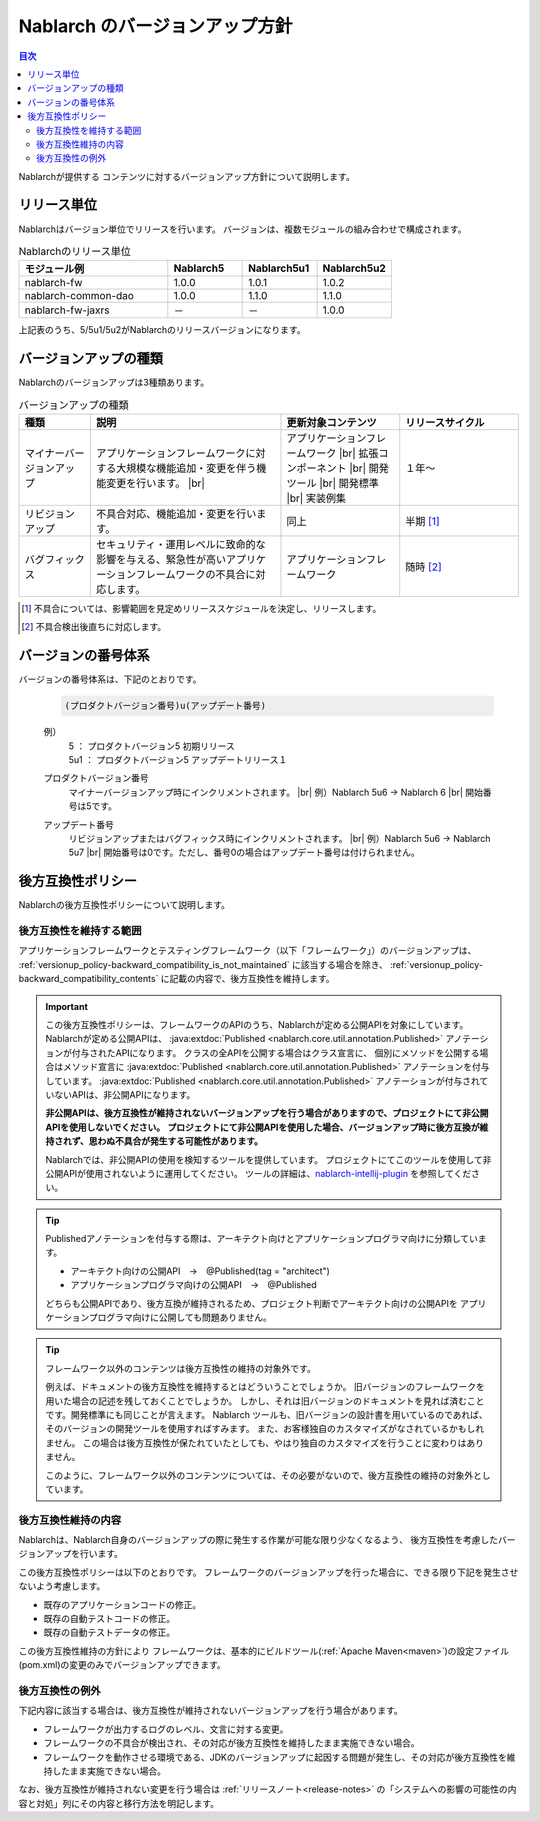 .. _`versionup_policy`:

Nablarch のバージョンアップ方針
==================================================

.. |br| raw:: html

  <br />

.. contents:: 目次
  :depth: 3
  :local:

Nablarchが提供する コンテンツに対するバージョンアップ方針について説明します。

.. _`versionup_policy-release_type`:

リリース単位
----------------------------------------------
Nablarchはバージョン単位でリリースを行います。
バージョンは、複数モジュールの組み合わせで構成されます。

.. list-table:: Nablarchのリリース単位
  :header-rows: 1
  :class: white-space-normal
  :widths: 40 20 20 20

  * - モジュール例
    - Nablarch5
    - Nablarch5u1
    - Nablarch5u2

  * - nablarch-fw
    - 1.0.0
    - 1.0.1
    - 1.0.2

  * - nablarch-common-dao
    - 1.0.0
    - 1.1.0
    - 1.1.0

  * - nablarch-fw-jaxrs
    - －
    - －
    - 1.0.0

上記表のうち、5/5u1/5u2がNablarchのリリースバージョンになります。

.. _`versionup_policy-versionup_type`:

バージョンアップの種類
----------------------------------------------
Nablarchのバージョンアップは3種類あります。

.. list-table:: バージョンアップの種類
  :header-rows: 1
  :class: white-space-normal
  :widths: 15 40 25 25

  * - 種類
    - 説明
    - 更新対象コンテンツ
    - リリースサイクル

  * - マイナーバージョンアップ
    - アプリケーションフレームワークに対する大規模な機能追加・変更を伴う機能変更を行います。 |br|
    - アプリケーションフレームワーク |br|
      拡張コンポーネント |br|
      開発ツール |br|
      開発標準 |br|
      実装例集
    - １年～

  * - リビジョンアップ
    - 不具合対応、機能追加・変更を行います。
    - 同上
    - 半期 [#release_schedule_for_bugs_revision_up]_
  * - バグフィックス
    - セキュリティ・運用レベルに致命的な影響を与える、緊急性が高いアプリケーションフレームワークの不具合に対応します。
    - アプリケーションフレームワーク
    - 随時 [#release_schedule_for_bugs_bug_fix]_


.. [#release_schedule_for_bugs_revision_up] 不具合については、影響範囲を見定めリリーススケジュールを決定し、リリースします。
.. [#release_schedule_for_bugs_bug_fix] 不具合検出後直ちに対応します。

.. _`versionup_policy-product_version_number`:

バージョンの番号体系
----------------------------------------------
バージョンの番号体系は、下記のとおりです。

 .. code-block:: html

  (プロダクトバージョン番号)u(アップデート番号)

 例）
  | 5   ： プロダクトバージョン5 初期リリース
  | 5u1 ： プロダクトバージョン5 アップデートリリース１

 プロダクトバージョン番号
  マイナーバージョンアップ時にインクリメントされます。 |br|
  例）Nablarch 5u6 → Nablarch 6 |br|
  開始番号は5です。

 アップデート番号
  リビジョンアップまたはバグフィックス時にインクリメントされます。 |br|
  例）Nablarch 5u6 → Nablarch 5u7 |br|
  開始番号は0です。ただし、番号0の場合はアップデート番号は付けられません。

.. _`versionup_policy-backward_compatibility_policy`:

後方互換性ポリシー
----------------------------------------------
Nablarchの後方互換性ポリシーについて説明します。

後方互換性を維持する範囲
~~~~~~~~~~~~~~~~~~~~~~~~~~~~~~~~~~~~~~~~~~~~~~~~~~~~~~~~~~~~~~~~~~~~~
アプリケーションフレームワークとテスティングフレームワーク（以下「フレームワーク」）のバージョンアップは、
:ref:`versionup_policy-backward_compatibility_is_not_maintained` \に該当する場合を除き、
:ref:`versionup_policy-backward_compatibility_contents` \に記載の内容で、後方互換性を維持します。

.. important::

 この後方互換性ポリシーは、フレームワークのAPIのうち、Nablarchが定める公開APIを対象にしています。
 Nablarchが定める公開APIは、 :java:extdoc:`Published <nablarch.core.util.annotation.Published>`
 アノテーションが付与されたAPIになります。
 クラスの全APIを公開する場合はクラス宣言に、
 個別にメソッドを公開する場合はメソッド宣言に
 :java:extdoc:`Published <nablarch.core.util.annotation.Published>`
 アノテーションを付与しています。
 :java:extdoc:`Published <nablarch.core.util.annotation.Published>`
 アノテーションが付与されていないAPIは、非公開APIになります。

 **非公開APIは、後方互換性が維持されないバージョンアップを行う場合がありますので、プロジェクトにて非公開APIを使用しないでください。**
 **プロジェクトにて非公開APIを使用した場合、バージョンアップ時に後方互換が維持されず、思わぬ不具合が発生する可能性があります。**

 Nablarchでは、非公開APIの使用を検知するツールを提供しています。
 プロジェクトにてこのツールを使用して非公開APIが使用されないように運用してください。
 ツールの詳細は、`nablarch-intellij-plugin <https://github.com/nablarch/nablarch-intellij-plugin>`_ を参照してください。

.. tip::
  Publishedアノテーションを付与する際は、アーキテクト向けとアプリケーションプログラマ向けに分類しています。

  * アーキテクト向けの公開API　→　@Published(tag = "architect")
  * アプリケーションプログラマ向けの公開API　→　@Published

  どちらも公開APIであり、後方互換が維持されるため、プロジェクト判断でアーキテクト向けの公開APIを
  アプリケーションプログラマ向けに公開しても問題ありません。

.. tip::

 フレームワーク以外のコンテンツは後方互換性の維持の対象外です。

 例えば、ドキュメントの後方互換性を維持するとはどういうことでしょうか。
 旧バージョンのフレームワークを用いた場合の記述を残しておくことでしょうか。
 しかし、それは旧バージョンのドキュメントを見れば済むことです。開発標準にも同じことが言えます。
 Nablarch ツールも、旧バージョンの設計書を用いているのであれば、そのバージョンの開発ツールを使用すればすみます。
 また、お客様独自のカスタマイズがなされているかもしれません。
 この場合は後方互換性が保たれていたとしても、やはり独自のカスタマイズを行うことに変わりはありません。

 このように、フレームワーク以外のコンテンツについては、その必要がないので、後方互換性の維持の対象外としています。

.. _`versionup_policy-backward_compatibility_contents`:

後方互換性維持の内容
~~~~~~~~~~~~~~~~~~~~~~~~~~~~~~~~~~~~~~~~~~~~~~~~~~~~~~~~~~~~~~~~~~~~~
Nablarchは、Nablarch自身のバージョンアップの際に発生する作業が可能な限り少なくなるよう、
後方互換性を考慮したバージョンアップを行います。

この後方互換性ポリシーは以下のとおりです。
フレームワークのバージョンアップを行った場合に、できる限り下記を発生させないよう考慮します。

* 既存のアプリケーションコードの修正。
* 既存の自動テストコードの修正。
* 既存の自動テストデータの修正。

この後方互換性維持の方針により フレームワークは、基本的にビルドツール(:ref:`Apache Maven<maven>`)の設定ファイル(pom.xml)の変更のみでバージョンアップできます。

.. _`versionup_policy-backward_compatibility_is_not_maintained`:

後方互換性の例外
~~~~~~~~~~~~~~~~~~~~~~~~~~~~~~~~~~~~~~~~~~~~~~~~~~~~~~~~~~~~~~~~~~~~~
下記内容に該当する場合は、後方互換性が維持されないバージョンアップを行う場合があります。

* フレームワークが出力するログのレベル、文言に対する変更。
* フレームワークの不具合が検出され、その対応が後方互換性を維持したまま実施できない場合。
* フレームワークを動作させる環境である、JDKのバージョンアップに起因する問題が発生し、その対応が後方互換性を維持したまま実施できない場合。

なお、後方互換性が維持されない変更を行う場合は :ref:`リリースノート<release-notes>` の「システムへの影響の可能性の内容と対処」列にその内容と移行方法を明記します。


